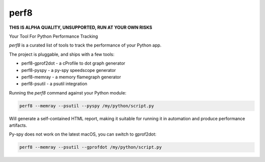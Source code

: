perf8
=====

.. image:: https://github.com/tarekziade/perf8/actions/workflows/ci.yml/badge.svg?branch=main
   :target: https://github.com/tarekziade/perf8/actions/workflows/ci.yml?query=branch%3Amain


**THIS IS ALPHA QUALITY, UNSUPPORTED, RUN AT YOUR OWN RISKS**

Your Tool For Python Performance Tracking

`perf8` is a curated list of tools to track the performance of your Python app.

The project is pluggable, and ships with a few tools:

- perf8-gprof2dot - a cProfile to dot graph generator
- perf8-pyspy - a py-spy speedscope generator
- perf8-memray - a memory flamegraph generator
- perf8-psutil - a psutil integration

Running the `perf8` command against your Python module:

.. code-block:: sh

   perf8 --memray --psutil --pyspy /my/python/script.py

Will generate a self-contained HTML report, making it suitable for
running it in automation and produce performance artifacts.

Py-spy does not work on the latest macOS, you can switch to gprof2dot:

.. code-block:: sh

   perf8 --memray --psutil --gprofdot /my/python/script.py



.. image:: docs/perf8-screencast.gif
